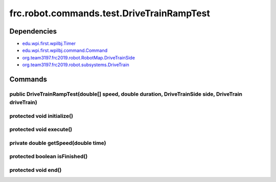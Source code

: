==========================================
frc.robot.commands.test.DriveTrainRampTest
==========================================

------------
Dependencies
------------
- `edu.wpi.first.wpilbj.Timer <http://first.wpi.edu/FRC/roborio/release/docs/java/edu/wpi/first/wpilibj/Timer.html>`_
- `edu.wpi.first.wpilbj.command.Command <http://first.wpi.edu/FRC/roborio/release/docs/java/edu/wpi/first/wpilibj/command/Command.html>`_
- `org.team3197.frc2019.robot.RobotMap.DriveTrainSide <https://2019-documentation.readthedocs.io/en/latest/Class%20Documentation/RobotMap.html#public-static-enum-drivetrainside>`_
- `org.team3197.frc2019.robot.subsystems.DriveTrain <https://2019-documentation.readthedocs.io/en/latest/Class%20Documentation/Subsystems/DriveTrain.html>`_

--------
Commands
--------

~~~~~~~~~~~~~~~~~~~~~~~~~~~~~~~~~~~~~~~~~~~~~~~~~~~~~~~~~~~~~~~~~~~~~~~~~~~~~~~~~~~~~~~~~~~~~~~~~~~~~~
public DriveTrainRampTest(double[] speed, double duration, DriveTrainSide side, DriveTrain driveTrain)
~~~~~~~~~~~~~~~~~~~~~~~~~~~~~~~~~~~~~~~~~~~~~~~~~~~~~~~~~~~~~~~~~~~~~~~~~~~~~~~~~~~~~~~~~~~~~~~~~~~~~~

~~~~~~~~~~~~~~~~~~~~~~~~~~~
protected void initialize()
~~~~~~~~~~~~~~~~~~~~~~~~~~~

~~~~~~~~~~~~~~~~~~~~~~~~
protected void execute()
~~~~~~~~~~~~~~~~~~~~~~~~

~~~~~~~~~~~~~~~~~~~~~~~~~~~~~~~~~~~~
private double getSpeed(double time)
~~~~~~~~~~~~~~~~~~~~~~~~~~~~~~~~~~~~

~~~~~~~~~~~~~~~~~~~~~~~~~~~~~~
protected boolean isFinished()
~~~~~~~~~~~~~~~~~~~~~~~~~~~~~~

~~~~~~~~~~~~~~~~~~~~
protected void end()
~~~~~~~~~~~~~~~~~~~~
